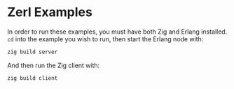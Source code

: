 * Zerl Examples

In order to run these examples, you must have both Zig and Erlang installed.
~cd~ into the example you wish to run, then start the Erlang node with:

#+begin_src sh
zig build server
#+end_src

And then run the Zig client with:

#+begin_src sh
zig build client
#+end_src
